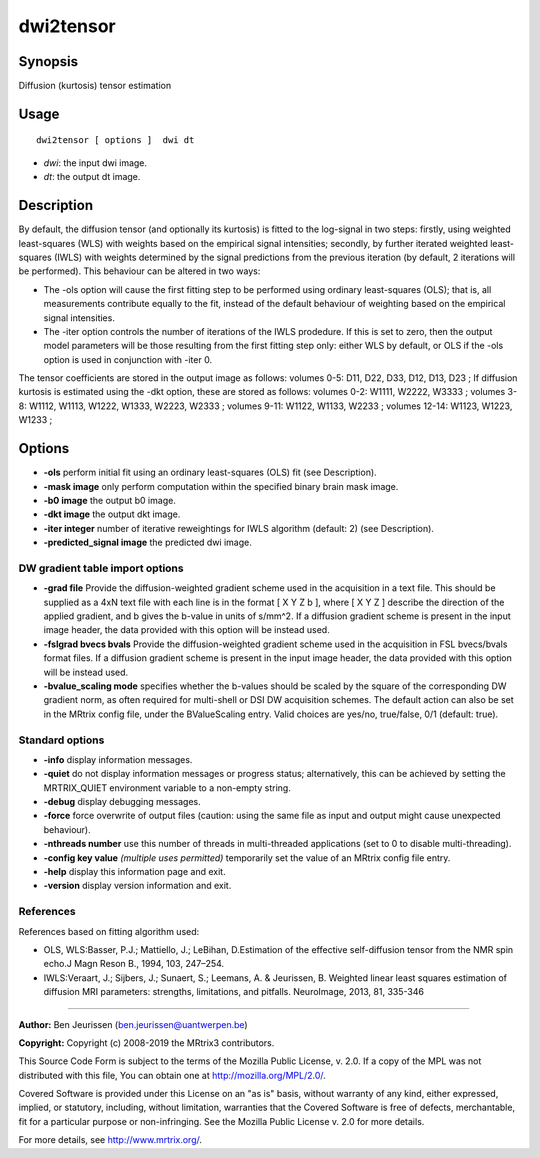 .. _dwi2tensor:

dwi2tensor
===================

Synopsis
--------

Diffusion (kurtosis) tensor estimation

Usage
--------

::

    dwi2tensor [ options ]  dwi dt

-  *dwi*: the input dwi image.
-  *dt*: the output dt image.

Description
-----------

By default, the diffusion tensor (and optionally its kurtosis) is fitted to the log-signal in two steps: firstly, using weighted least-squares (WLS) with weights based on the empirical signal intensities; secondly, by further iterated weighted least-squares (IWLS) with weights determined by the signal predictions from the previous iteration (by default, 2 iterations will be performed). This behaviour can be altered in two ways:

* The -ols option will cause the first fitting step to be performed using ordinary least-squares (OLS); that is, all measurements contribute equally to the fit, instead of the default behaviour of weighting based on the empirical signal intensities.

* The -iter option controls the number of iterations of the IWLS prodedure. If this is set to zero, then the output model parameters will be those resulting from the first fitting step only: either WLS by default, or OLS if the -ols option is used in conjunction with -iter 0.

The tensor coefficients are stored in the output image as follows: volumes 0-5: D11, D22, D33, D12, D13, D23 ; If diffusion kurtosis is estimated using the -dkt option, these are stored as follows: volumes 0-2: W1111, W2222, W3333 ; volumes 3-8: W1112, W1113, W1222, W1333, W2223, W2333 ; volumes 9-11: W1122, W1133, W2233 ; volumes 12-14: W1123, W1223, W1233 ;

Options
-------

-  **-ols** perform initial fit using an ordinary least-squares (OLS) fit (see Description).

-  **-mask image** only perform computation within the specified binary brain mask image.

-  **-b0 image** the output b0 image.

-  **-dkt image** the output dkt image.

-  **-iter integer** number of iterative reweightings for IWLS algorithm (default: 2) (see Description).

-  **-predicted_signal image** the predicted dwi image.

DW gradient table import options
^^^^^^^^^^^^^^^^^^^^^^^^^^^^^^^^

-  **-grad file** Provide the diffusion-weighted gradient scheme used in the acquisition in a text file. This should be supplied as a 4xN text file with each line is in the format [ X Y Z b ], where [ X Y Z ] describe the direction of the applied gradient, and b gives the b-value in units of s/mm^2. If a diffusion gradient scheme is present in the input image header, the data provided with this option will be instead used.

-  **-fslgrad bvecs bvals** Provide the diffusion-weighted gradient scheme used in the acquisition in FSL bvecs/bvals format files. If a diffusion gradient scheme is present in the input image header, the data provided with this option will be instead used.

-  **-bvalue_scaling mode** specifies whether the b-values should be scaled by the square of the corresponding DW gradient norm, as often required for multi-shell or DSI DW acquisition schemes. The default action can also be set in the MRtrix config file, under the BValueScaling entry. Valid choices are yes/no, true/false, 0/1 (default: true).

Standard options
^^^^^^^^^^^^^^^^

-  **-info** display information messages.

-  **-quiet** do not display information messages or progress status; alternatively, this can be achieved by setting the MRTRIX_QUIET environment variable to a non-empty string.

-  **-debug** display debugging messages.

-  **-force** force overwrite of output files (caution: using the same file as input and output might cause unexpected behaviour).

-  **-nthreads number** use this number of threads in multi-threaded applications (set to 0 to disable multi-threading).

-  **-config key value**  *(multiple uses permitted)* temporarily set the value of an MRtrix config file entry.

-  **-help** display this information page and exit.

-  **-version** display version information and exit.

References
^^^^^^^^^^

References based on fitting algorithm used:

* OLS, WLS:Basser, P.J.; Mattiello, J.; LeBihan, D.Estimation of the effective self-diffusion tensor from the NMR spin echo.J Magn Reson B., 1994, 103, 247–254.

* IWLS:Veraart, J.; Sijbers, J.; Sunaert, S.; Leemans, A. & Jeurissen, B. Weighted linear least squares estimation of diffusion MRI parameters: strengths, limitations, and pitfalls. NeuroImage, 2013, 81, 335-346

--------------



**Author:** Ben Jeurissen (ben.jeurissen@uantwerpen.be)

**Copyright:** Copyright (c) 2008-2019 the MRtrix3 contributors.

This Source Code Form is subject to the terms of the Mozilla Public
License, v. 2.0. If a copy of the MPL was not distributed with this
file, You can obtain one at http://mozilla.org/MPL/2.0/.

Covered Software is provided under this License on an "as is"
basis, without warranty of any kind, either expressed, implied, or
statutory, including, without limitation, warranties that the
Covered Software is free of defects, merchantable, fit for a
particular purpose or non-infringing.
See the Mozilla Public License v. 2.0 for more details.

For more details, see http://www.mrtrix.org/.


